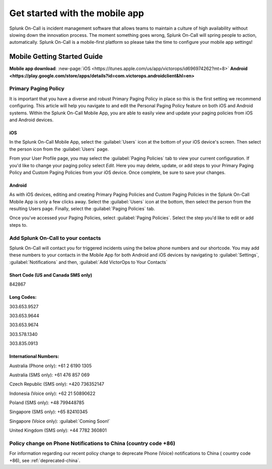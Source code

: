 .. _mobile-get-started:

************************************************************************
Get started with the mobile app
************************************************************************

.. meta::
   :description: About t



Splunk On-Call is incident management software that allows teams to maintain a culture of high availability without slowing down the innovation process. The moment something goes wrong, Splunk On-Call will spring people to action, automatically. Splunk On-Call is a mobile-first platform so please take the time to configure your mobile app settings!



Mobile Getting Started Guide
=================================

:strong:`Mobile app download`: :new-page:`iOS <https://itunes.apple.com/us/app/victorops/id696974262?mt=8>`
:strong:`Android <https://play.google.com/store/apps/details?id=com.victorops.androidclient&hl=en>`


Primary Paging Policy
-----------------------

It is important that you have a diverse and robust Primary Paging Policy in place so this is the first setting we recommend configuring. This article will help you navigate to and edit the Personal Paging Policy feature on both iOS and Android systems. Within the Splunk On-Call Mobile App, you are able to easily view and update your paging policies from iOS and Android devices.

iOS
^^^^^^

In the Splunk On-Call Mobile App, select the :guilabel:`Users` icon at the bottom of your iOS device's screen. Then select the person icon from the :guilabel:`Users` page.

From your User Profile page, you may select the :guilabel:`Paging Policies` tab to view your current configuration. If you'd like to change your paging policy select *Edit*. Here you may delete, update, or add steps to your Primary Paging Policy and Custom Paging Policies from your iOS device. Once complete, be sure to save your changes.

Android
^^^^^^^^^^^

As with iOS devices, editing and creating Primary Paging Policies and Custom Paging Policies in the Splunk On-Call Mobile App is only a few clicks away. Select the :guilabel:`Users` icon at the bottom, then select the person from the resulting Users page. Finally, select the :guilabel:`Paging Policies` tab.

Once you've accessed your Paging Policies, select :guilabel:`Paging Policies`. Select the step you'd like to edit or add steps to.

Add Splunk On-Call to your contacts
-----------------------------------

Splunk On-Call will contact you for triggered incidents using the below phone numbers and our shortcode. You may add these numbers to your contacts in the Mobile App for both Android  and iOS devices by navigating to :guilabel:`Settings`, :guilabel:`Notifications` and then, :guilabel:`Add VictorOps to Your Contacts`

.. image:: /_images/spoc/mob-getstarted.png
    :width: 100%
    :alt: Add Splunk On-Call to your contacts.


Short Code (US and Canada SMS only)
^^^^^^^^^^^^^^^^^^^^^^^^^^^^^^^^^^^^^^^^

842867

Long Codes:
^^^^^^^^^^^^^^^

303.653.9527

303.653.9644

303.653.9674

303.578.1340

303.835.0913

International Numbers:
^^^^^^^^^^^^^^^^^^^^^^^^^^

Australia (Phone only): +61 2 6190 1305

Australia (SMS only): +61 476 857 069

Czech Republic (SMS only): +420 736352147

Indonesia (Voice only): +62 21 50890622

Poland (SMS only): +48 799448785

Singapore (SMS only): +65 82410345

Singapore (Voice only): :guilabel:`Coming Soon!`

United Kingdom (SMS only): +44 7782 360801



Policy change on Phone Notifications to China (country code +86)
----------------------------------------------------------------

For information regarding our recent policy change to deprecate Phone
(Voice) notifications to China ( country code +86), see :ref:`deprecated-china`.

